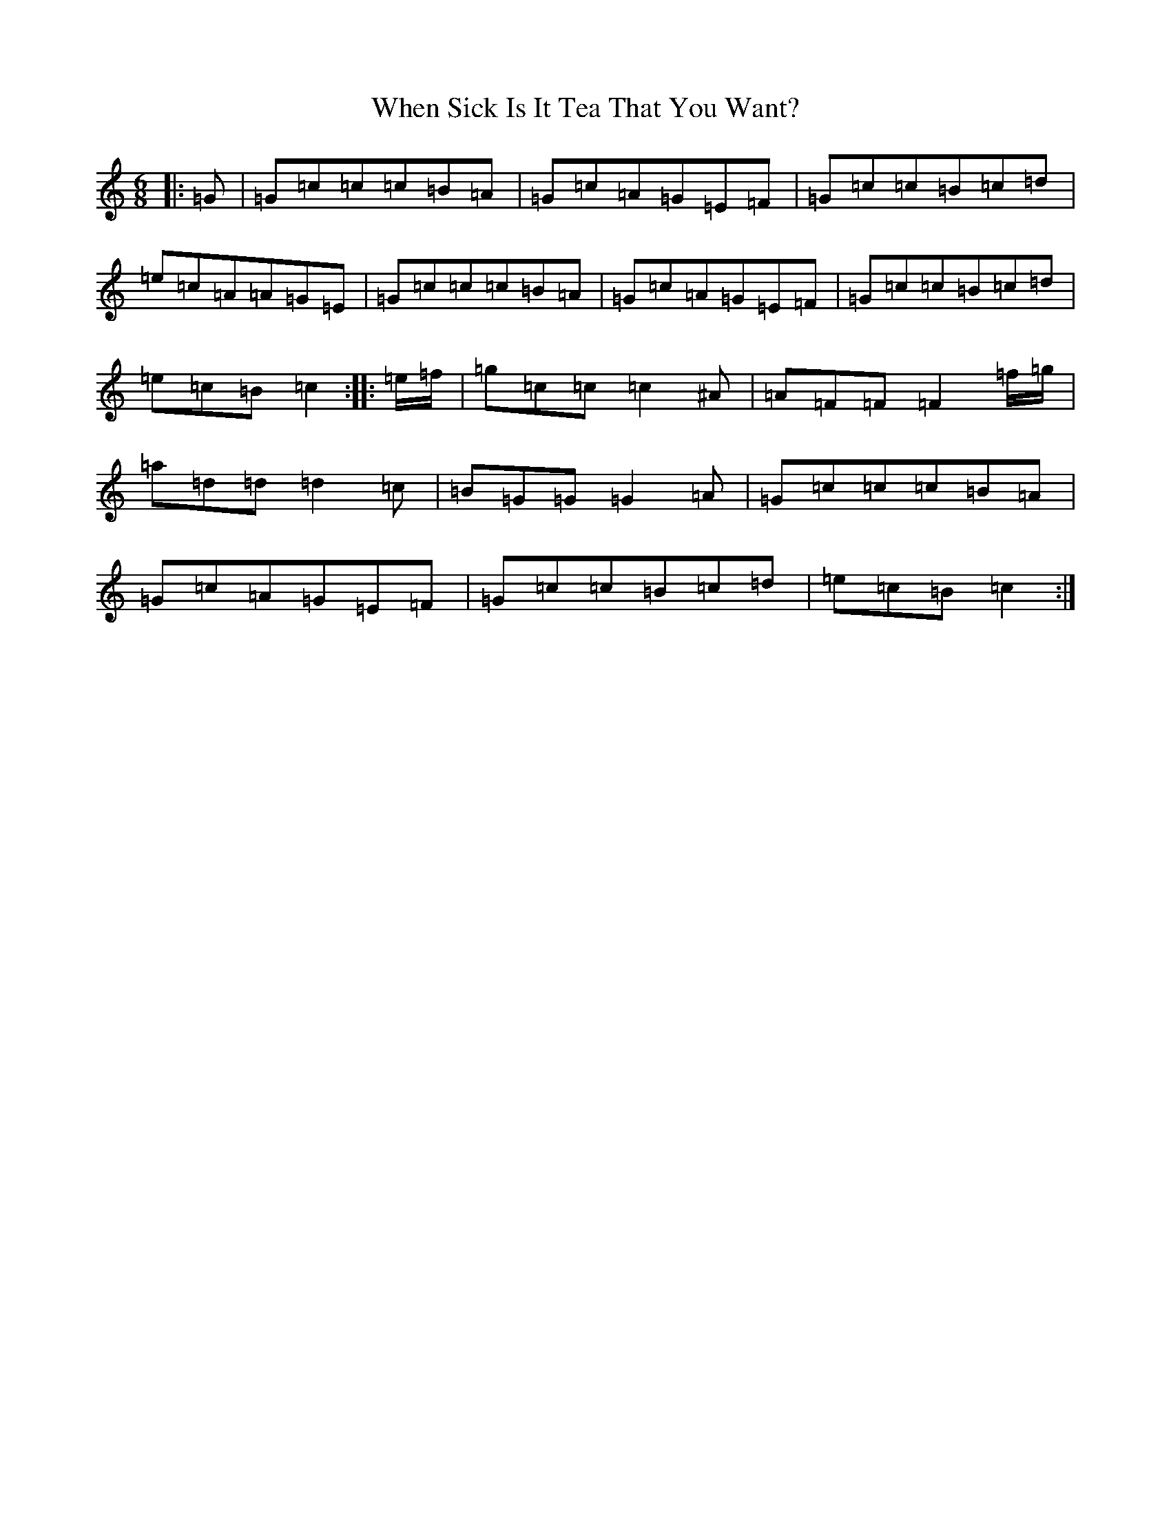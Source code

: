 X: 22355
T: When Sick Is It Tea That You Want?
S: https://thesession.org/tunes/427#setting13287
R: jig
M:6/8
L:1/8
K: C Major
|:=G|=G=c=c=c=B=A|=G=c=A=G=E=F|=G=c=c=B=c=d|=e=c=A=A=G=E|=G=c=c=c=B=A|=G=c=A=G=E=F|=G=c=c=B=c=d|=e=c=B=c2:||:=e/2=f/2|=g=c=c=c2^A|=A=F=F=F2=f/2=g/2|=a=d=d=d2=c|=B=G=G=G2=A|=G=c=c=c=B=A|=G=c=A=G=E=F|=G=c=c=B=c=d|=e=c=B=c2:|